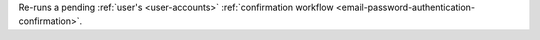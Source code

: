 Re-runs a pending :ref:`user's <user-accounts>` :ref:`confirmation workflow <email-password-authentication-confirmation>`.